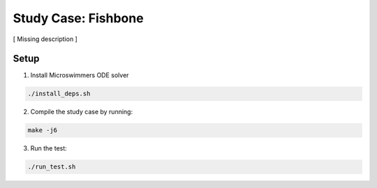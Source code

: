 Study Case: Fishbone
=================================================================================

[ Missing description ]

Setup
---------------------------

1) Install Microswimmers ODE solver

.. code-block:: bash

   ./install_deps.sh

2) Compile the study case by running:

.. code-block:: bash
   
  make -j6

3) Run the test:

.. code-block:: bash
   
  ./run_test.sh
